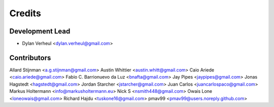 =======
Credits
=======

Development Lead
----------------

* Dylan Verheul <dylan.verheul@gmail.com>

Contributors
------------

Allard Stijnman <a.g.stijnman@gmail.com>
Austin Whittier <austin.whitt@gmail.com>
Caio Ariede <caio.ariede@gmail.com>
Fabio C. Barrionuevo da Luz <bnafta@gmail.com>
Jay Pipes <jaypipes@gmail.com>
Jonas Hagstedt <hagstedt@gmail.com>
Jordan Starcher <jstarcher@gmail.com>
Juan Carlos <juancarlospaco@gmail.com>
Markus Holtermann <info@markusholtermann.eu>
Nick S <nsmith448@gmail.com>
Owais Lone <loneowais@gmail.com>
Richard Hajdu <tuskone16@gmail.com>
pmav99 <pmav99@users.noreply.github.com> 

